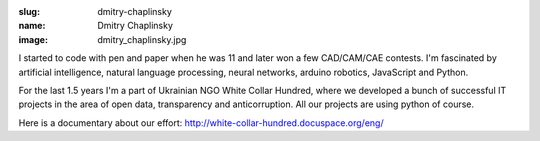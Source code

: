 :slug: dmitry-chaplinsky
:name: Dmitry Chaplinsky
:image: dmitry_chaplinsky.jpg

I started to code with pen and paper when he was 11 and later won a few
CAD/CAM/CAE contests. I'm fascinated by artificial intelligence, natural
language processing, neural networks, arduino robotics, JavaScript and Python.

For the last 1.5 years I'm a part of Ukrainian NGO White Collar Hundred, where we developed a bunch of successful IT projects in the area of open data, transparency and anticorruption. All our projects are using python of course.

Here is a documentary about our effort: http://white-collar-hundred.docuspace.org/eng/
